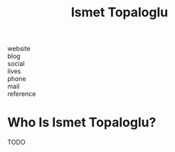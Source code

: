 #+TITLE: Ismet Topaloglu
#+STARTUP: overview inlineimages
#+ROAM_TAGS: person
#+CREATED: [2021-06-10 Prş]
#+LAST_MODIFIED: [2021-06-10 Prş 02:04]

- website   ::
- blog      ::
- social    ::
- lives     ::
- phone     ::
- mail      ::
- reference ::

* Who Is Ismet Topaloglu?
TODO
